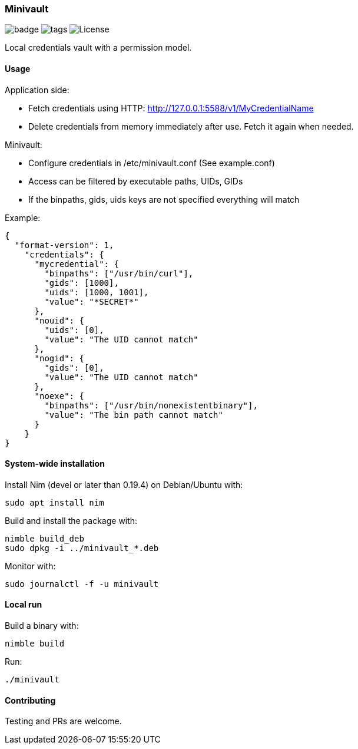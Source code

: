 
=== Minivault

image:https://img.shields.io/badge/status-alpha-orange.svg[badge]
image:https://img.shields.io/github/tag/FedericoCeratto/minivault.svg[tags]
image:https://img.shields.io/badge/License-GPL%20v3-blue.svg[License]

Local credentials vault with a permission model.

==== Usage

Application side:

* Fetch credentials using HTTP: http://127.0.0.1:5588/v1/MyCredentialName
* Delete credentials from memory immediately after use. Fetch it again when needed.

Minivault:

* Configure credentials in /etc/minivault.conf (See example.conf)
* Access can be filtered by executable paths, UIDs, GIDs
* If the binpaths, gids, uids keys are not specified everything will match

Example:
[source,json]
----
{
  "format-version": 1,
    "credentials": {
      "mycredential": {
        "binpaths": ["/usr/bin/curl"],
        "gids": [1000],
        "uids": [1000, 1001],
        "value": "*SECRET*"
      },
      "nouid": {
        "uids": [0],
        "value": "The UID cannot match"
      },
      "nogid": {
        "gids": [0],
        "value": "The UID cannot match"
      },
      "noexe": {
        "binpaths": ["/usr/bin/nonexistentbinary"],
        "value": "The bin path cannot match"
      }
    }
}
----

==== System-wide installation

Install Nim (devel or later than 0.19.4) on Debian/Ubuntu with:

    sudo apt install nim

Build and install the package with:

    nimble build_deb
    sudo dpkg -i ../minivault_*.deb

Monitor with:

    sudo journalctl -f -u minivault

==== Local run

Build a binary with:

    nimble build

Run:

    ./minivault

==== Contributing

Testing and PRs are welcome.
